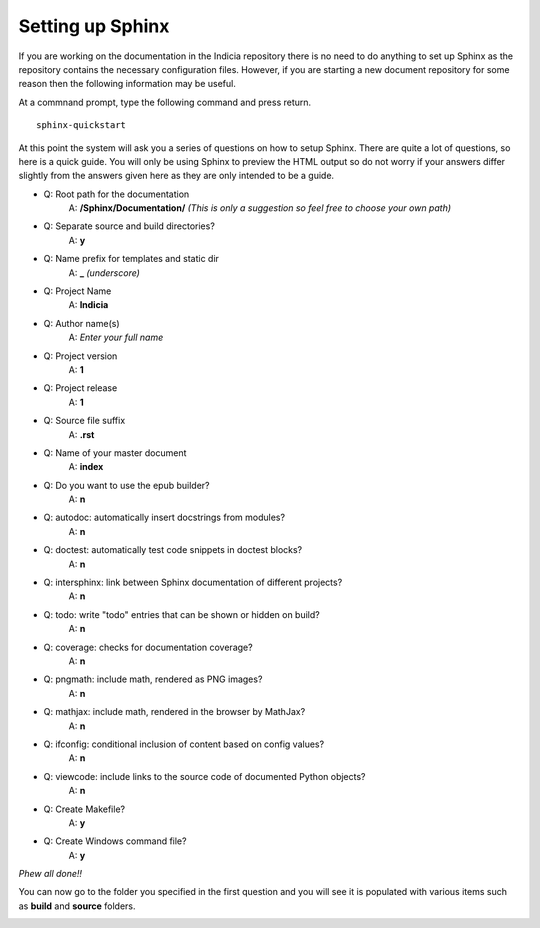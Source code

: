 .. _sphinx-setup:

*****************
Setting up Sphinx
*****************

If you are working on the documentation in the Indicia repository there is no need to do anything to set up Sphinx as the repository contains the necessary configuration files. However, if you are starting a new document repository for some reason then the following information may be useful.

At a commnand prompt, type the following command and press return. ::

  sphinx-quickstart

At this point the system will ask you a series of questions on how to setup Sphinx. There
are quite a lot of questions, so here is a quick guide. You will only be using Sphinx to
preview the HTML output so do not worry if your answers differ slightly from the answers
given here as they are only intended to be a guide.

* Q: Root path for the documentation
	A: **/Sphinx/Documentation/**
	*(This is only a suggestion so feel free to choose your own path)*

* Q: Separate source and build directories?
	A: **y**

* Q: Name prefix for templates and static dir
	A: **_**
	*(underscore)*

* Q: Project Name
	A: **Indicia**

* Q: Author name(s)
	A: *Enter your full name*

* Q: Project version
	A: **1**

* Q: Project release
	A: **1**

* Q: Source file suffix
	A: **.rst**

* Q: Name of your master document
	A: **index**

* Q: Do you want to use the epub builder?
	A: **n**

* Q: autodoc: automatically insert docstrings from modules?
	A: **n**

* Q: doctest: automatically test code snippets in doctest blocks?
	A: **n**

* Q: intersphinx: link between Sphinx documentation of different projects?
	A: **n**

* Q: todo: write "todo" entries that can be shown or hidden on build?
	A: **n**

* Q: coverage: checks for documentation coverage?
	A: **n**

* Q: pngmath: include math, rendered as PNG images?
	A: **n**

* Q: mathjax: include math, rendered in the browser by MathJax?
	A: **n**


* Q: ifconfig: conditional inclusion of content based on config values?
	A: **n**

* Q: viewcode: include links to the source code of documented Python objects?
	A: **n**

* Q: Create Makefile?
	A: **y**

* Q: Create Windows command file?
	A: **y**

*Phew all done!!*

You can now go to the folder you specified in the first question and you will see it is populated with various items such as **build** and **source** folders.

.. image:: images/sphinx_folder.*

